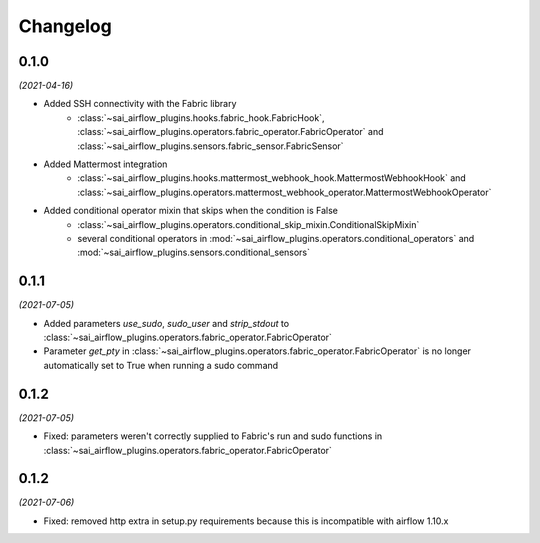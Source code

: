 Changelog
=========

0.1.0
-----

*(2021-04-16)*

- Added SSH connectivity with the Fabric library
    - :class:`~sai_airflow_plugins.hooks.fabric_hook.FabricHook`,
      :class:`~sai_airflow_plugins.operators.fabric_operator.FabricOperator` and
      :class:`~sai_airflow_plugins.sensors.fabric_sensor.FabricSensor`
- Added Mattermost integration
    - :class:`~sai_airflow_plugins.hooks.mattermost_webhook_hook.MattermostWebhookHook` and
      :class:`~sai_airflow_plugins.operators.mattermost_webhook_operator.MattermostWebhookOperator`
- Added conditional operator mixin that skips when the condition is False
    - :class:`~sai_airflow_plugins.operators.conditional_skip_mixin.ConditionalSkipMixin`
    -  several conditional operators in :mod:`~sai_airflow_plugins.operators.conditional_operators` and
       :mod:`~sai_airflow_plugins.sensors.conditional_sensors`

0.1.1
-----

*(2021-07-05)*

- Added parameters `use_sudo`, `sudo_user` and `strip_stdout` to
  :class:`~sai_airflow_plugins.operators.fabric_operator.FabricOperator`
- Parameter `get_pty` in :class:`~sai_airflow_plugins.operators.fabric_operator.FabricOperator` is no longer
  automatically set to True when running a sudo command

0.1.2
-----

*(2021-07-05)*

- Fixed: parameters weren't correctly supplied to Fabric's run and sudo functions in
  :class:`~sai_airflow_plugins.operators.fabric_operator.FabricOperator`

0.1.2
-----

*(2021-07-06)*

- Fixed: removed http extra in setup.py requirements because this is incompatible with airflow 1.10.x
